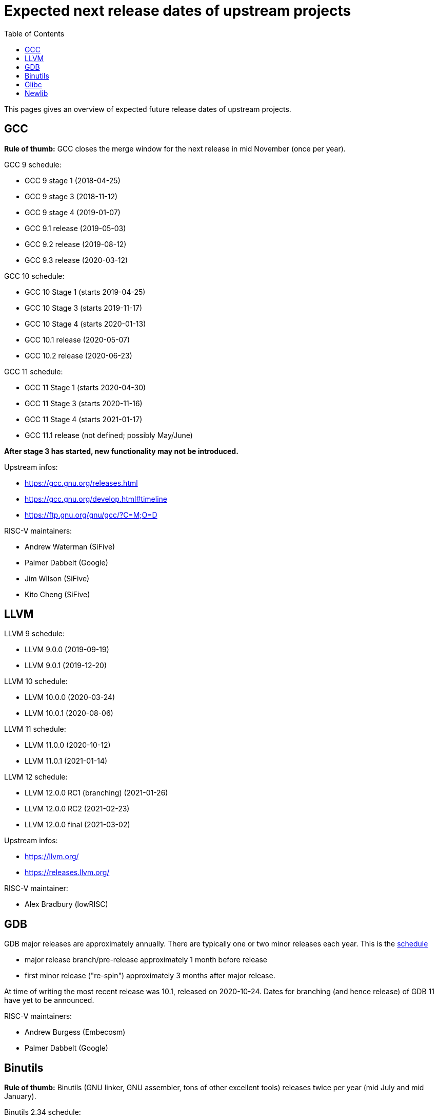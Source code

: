 ////
SPDX-License-Identifier: CC-BY-4.0
////

= Expected next release dates of upstream projects =
:toc:

This pages gives an overview of expected future release dates of upstream projects.

== GCC ==

*Rule of thumb:* GCC closes the merge window for the next release in mid November (once per year).

GCC 9 schedule:

* GCC 9 stage 1 (2018-04-25)
* GCC 9 stage 3 (2018-11-12)
* GCC 9 stage 4 (2019-01-07)
* GCC 9.1 release (2019-05-03)
* GCC 9.2 release (2019-08-12)
* GCC 9.3 release (2020-03-12)

GCC 10 schedule:

* GCC 10 Stage 1 (starts 2019-04-25)
* GCC 10 Stage 3 (starts 2019-11-17)
* GCC 10 Stage 4 (starts 2020-01-13)
* GCC 10.1 release (2020-05-07)
* GCC 10.2 release (2020-06-23)

GCC 11 schedule:

* GCC 11 Stage 1 (starts 2020-04-30)
* GCC 11 Stage 3 (starts 2020-11-16)
* GCC 11 Stage 4 (starts 2021-01-17)
* GCC 11.1 release (not defined; possibly May/June)

*After stage 3 has started, new functionality may not be introduced.*

Upstream infos:

* https://gcc.gnu.org/releases.html
* https://gcc.gnu.org/develop.html#timeline
* https://ftp.gnu.org/gnu/gcc/?C=M;O=D

RISC-V maintainers:

* Andrew Waterman (SiFive)
* Palmer Dabbelt (Google)
* Jim Wilson (SiFive)
* Kito Cheng (SiFive)

== LLVM ==

LLVM 9 schedule:

* LLVM 9.0.0 (2019-09-19)
* LLVM 9.0.1 (2019-12-20)

LLVM 10 schedule:

* LLVM 10.0.0 (2020-03-24)
* LLVM 10.0.1 (2020-08-06)

LLVM 11 schedule:

* LLVM 11.0.0 (2020-10-12)
* LLVM 11.0.1 (2021-01-14)

LLVM 12 schedule:

* LLVM 12.0.0 RC1 (branching) (2021-01-26)
* LLVM 12.0.0 RC2 (2021-02-23)
* LLVM 12.0.0 final (2021-03-02)

Upstream infos:

* https://llvm.org/
* https://releases.llvm.org/

RISC-V maintainer:

* Alex Bradbury (lowRISC)

== GDB ==

GDB major releases are approximately annually. There are typically one or two minor releases each year. This is the https://sourceware.org/gdb/schedule/[schedule]

- major release branch/pre-release approximately 1 month before release
- first minor release ("re-spin") approximately 3 months after major release.

At time of writing the most recent release was 10.1, released on 2020-10-24. Dates for branching (and hence release) of GDB 11 have yet to be announced.

RISC-V maintainers:

* Andrew Burgess (Embecosm)
* Palmer Dabbelt (Google)

== Binutils ==

*Rule of thumb:* Binutils (GNU linker, GNU assembler, tons of other excellent tools)
releases twice per year (mid July and mid January).

Binutils 2.34 schedule:

* Binutils 2.34 (2020-02-01)

Binutils 2.35 schedule:

* Binutils 2.35 (2020-07-24)
* Binutils 2.35.1 (2020-09-19)
* Binutils 2.35.2 (2021-01-30)

Binutils 2.36 schedule:

* Binutils 2.36 (2021-01-24)

Upstream infos:

* https://ftp.gnu.org/gnu/binutils/?C=M;O=D

RISC-V maintainers:

* Andrew Waterman (SiFive)
* Palmer Dabbelt (Google)
* Jim Wilson (SiFive)
* Nelson Chu (SiFive)

== Glibc ==

*Rule of thumb:* Glibc releases twice per year (Febrary and August).

Relases:

* glibc 2.29 (2019-01-31)
* glibc 2.30 (2019-08-01)
* glibc 2.31 (2020-02-01)
* glibc 2.32 (2020-08-05)
* glibc 2.33 (2021-02-01)
* glibc 2.34 (2021-08-01)

Upstream infos:

* https://www.gnu.org/software/libc/

RISC-V maintainers:

* Palmer Dabbelt (Google)
* Andrew Waterman (SiFive)
* DJ Delorie (Red Hat)
* Darius Rad(Bluespec)

== Newlib ==

*Rule of thumb*: Newlib releases once per year.

Releases:

* Newlib 3.0.0 (2018-01-18)
* Newlib 3.1.0 (2018-12-31)
* Newlib 3.2.0 (2020-01-02)
* Newlib 3.3.0 (2020-01-22)
* Newlib 4.0.0 (2020-11-17)
* Newlib 4.1.0 (2020-12-18)

Upstream infos:

* https://sourceware.org/newlib/

RISC-V maintainer:

* Kito Cheng (SiFive)
